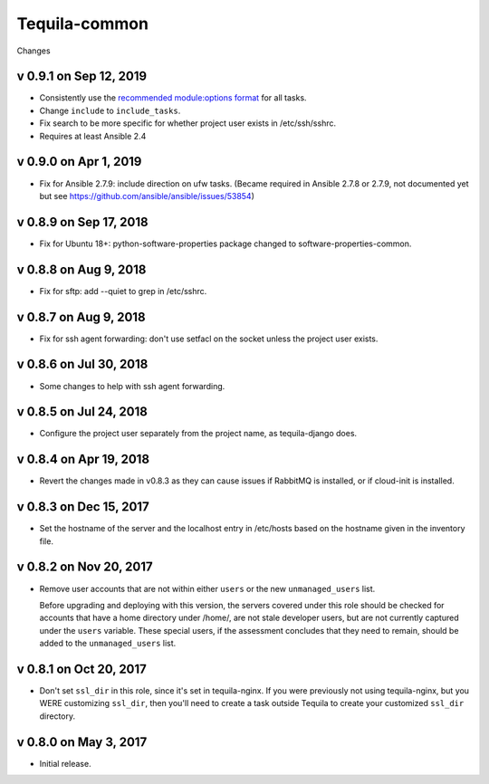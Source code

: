Tequila-common
==============

Changes

v 0.9.1 on Sep 12, 2019
-----------------------

* Consistently use the `recommended module:options format
  <https://docs.ansible.com/ansible/latest/user_guide/playbooks_intro.html#action-shorthand>`_
  for all tasks.
* Change ``include`` to ``include_tasks``.
* Fix search to be more specific for whether project user exists in /etc/ssh/sshrc.
* Requires at least Ansible 2.4

v 0.9.0 on Apr 1, 2019
----------------------

* Fix for Ansible 2.7.9: include direction on ufw tasks. (Became required
  in Ansible 2.7.8 or 2.7.9, not documented yet but see
  https://github.com/ansible/ansible/issues/53854)

v 0.8.9 on Sep 17, 2018
-----------------------

* Fix for Ubuntu 18+: python-software-properties package changed to
  software-properties-common.

v 0.8.8 on Aug 9, 2018
----------------------

* Fix for sftp: add --quiet to grep in /etc/sshrc.

v 0.8.7 on Aug 9, 2018
----------------------

* Fix for ssh agent forwarding: don't use setfacl on the socket unless
  the project user exists.

v 0.8.6 on Jul 30, 2018
-----------------------

* Some changes to help with ssh agent forwarding.


v 0.8.5 on Jul 24, 2018
-----------------------

* Configure the project user separately from the project name, as
  tequila-django does.


v 0.8.4 on Apr 19, 2018
-----------------------

* Revert the changes made in v0.8.3 as they can cause issues if
  RabbitMQ is installed, or if cloud-init is installed.


v 0.8.3 on Dec 15, 2017
-----------------------

* Set the hostname of the server and the localhost entry in /etc/hosts
  based on the hostname given in the inventory file.


v 0.8.2 on Nov 20, 2017
-----------------------

* Remove user accounts that are not within either ``users`` or the new
  ``unmanaged_users`` list.

  Before upgrading and deploying with this version, the servers
  covered under this role should be checked for accounts that have a
  home directory under /home/, are not stale developer users, but are
  not currently captured under the ``users`` variable.  These special
  users, if the assessment concludes that they need to remain, should
  be added to the ``unmanaged_users`` list.


v 0.8.1 on Oct 20, 2017
-----------------------

* Don't set ``ssl_dir`` in this role, since it's set in tequila-nginx.
  If you were previously not using tequila-nginx, but you WERE
  customizing ``ssl_dir``, then you'll need to create a task outside
  Tequila to create your customized ``ssl_dir`` directory.


v 0.8.0 on May 3, 2017
----------------------

* Initial release.
